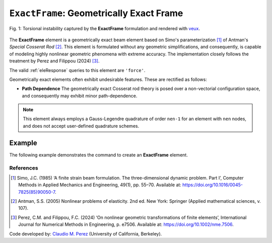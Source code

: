 .. _ExactFrame:

``ExactFrame``: Geometrically Exact Frame
^^^^^^^^^^^^^^^^^^^^^^^^^^^^^^^^^^^^^^^^^

.. figure:: ExactFrame_Fig1.png
	:align: center
	:figclass: align-center
	:scale: 55

	Fig. 1: Torsional instability captured by the **ExactFrame** formulation and rendered with `veux <https://veux.io>`_.


The **ExactFrame** element is a geometrically exact beam element based on Simo's
parameterization [1]_ of Antman's *Special Cosserat Rod* [2]_. 
This element is formulated without any geometric simplifications, and consequently,
is capable of modeling highly nonlinear geometric phenomena with extreme accuracy.
The implementation closely follows the treatment by Perez and Filippou (2024) [3]_. 


.. tabs::

   .. tab:: Python (RT)

      .. function:: model.element("ExactFrame", tag, nodes, section, transform)

         :param tag: unique element tag
         :type tag: int
         :param nodes: tuple of integer node tags (see :ref:`node`)
         :type nodes: tuple 
         :param section: section tag (see :ref:`section`)
         :type section: int
         :param transform: identifier for previously-defined coordinate-transformation (see :ref:`geomTransf`)
         :type transform: int

   .. tab:: Tcl

      .. function:: element ExactFrame $tag $iNode $jNode $sect $tran

      The required arguments are:

      .. csv-table:: 
         :header: "Argument", "Type", "Description"
         :widths: 10, 10, 40

         ``tag``, |integer|,	       unique element object tag
         ``iNode`` ``jNode`` , |integer|,  end nodes
         ``sect``, |integer|,         section tag
         ``tran``, |integer|,      identifier for previously-defined coordinate-transformation



The valid :ref:`eleResponse` queries to this element are ``'force'``.

Geometrically exact elements often exhibit undesirable features. These are rectified
as follows:

* **Path Dependence** The geometrically exact Cosserat rod theory is posed over a
  non-vectorial configuration space, and consequently may exhibit minor 
  path-dependence.

.. note::

   This element always employs a Gauss-Legendre quadrature of order ``nen-1`` for an element with ``nen`` nodes, and does not accept user-defined quadrature schemes.

Example 
-------

The following example demonstrates the command to create an **ExactFrame** element.

.. tabs::

   .. tab:: Tcl

      .. code-block:: tcl

         element ExactFrame 1 1 2 -section 1 -transform 1

   .. tab:: Python

      .. code-block:: python

         model.element('ExactFrame', 1, (1, 2), section=1, transform=1)


References
==========

.. [1] Simo, J.C. (1985) ‘A finite strain beam formulation. The three-dimensional dynamic problem. Part I’, Computer Methods in Applied Mechanics and Engineering, 49(1), pp. 55–70. Available at: https://doi.org/10.1016/0045-7825(85)90050-7.

.. [2] Antman, S.S. (2005) Nonlinear problems of elasticity. 2nd ed. New York: Springer (Applied mathematical sciences, v. 107).

.. [3] Perez, C.M. and Filippou, F.C. (2024) ‘On nonlinear geometric transformations of finite elements’, International Journal for Numerical Methods in Engineering, p. e7506. Available at: https://doi.org/10.1002/nme.7506.

Code developed by: `Claudio M. Perez <https://github.com/claudioperez>`_ (University of California, Berkeley).

